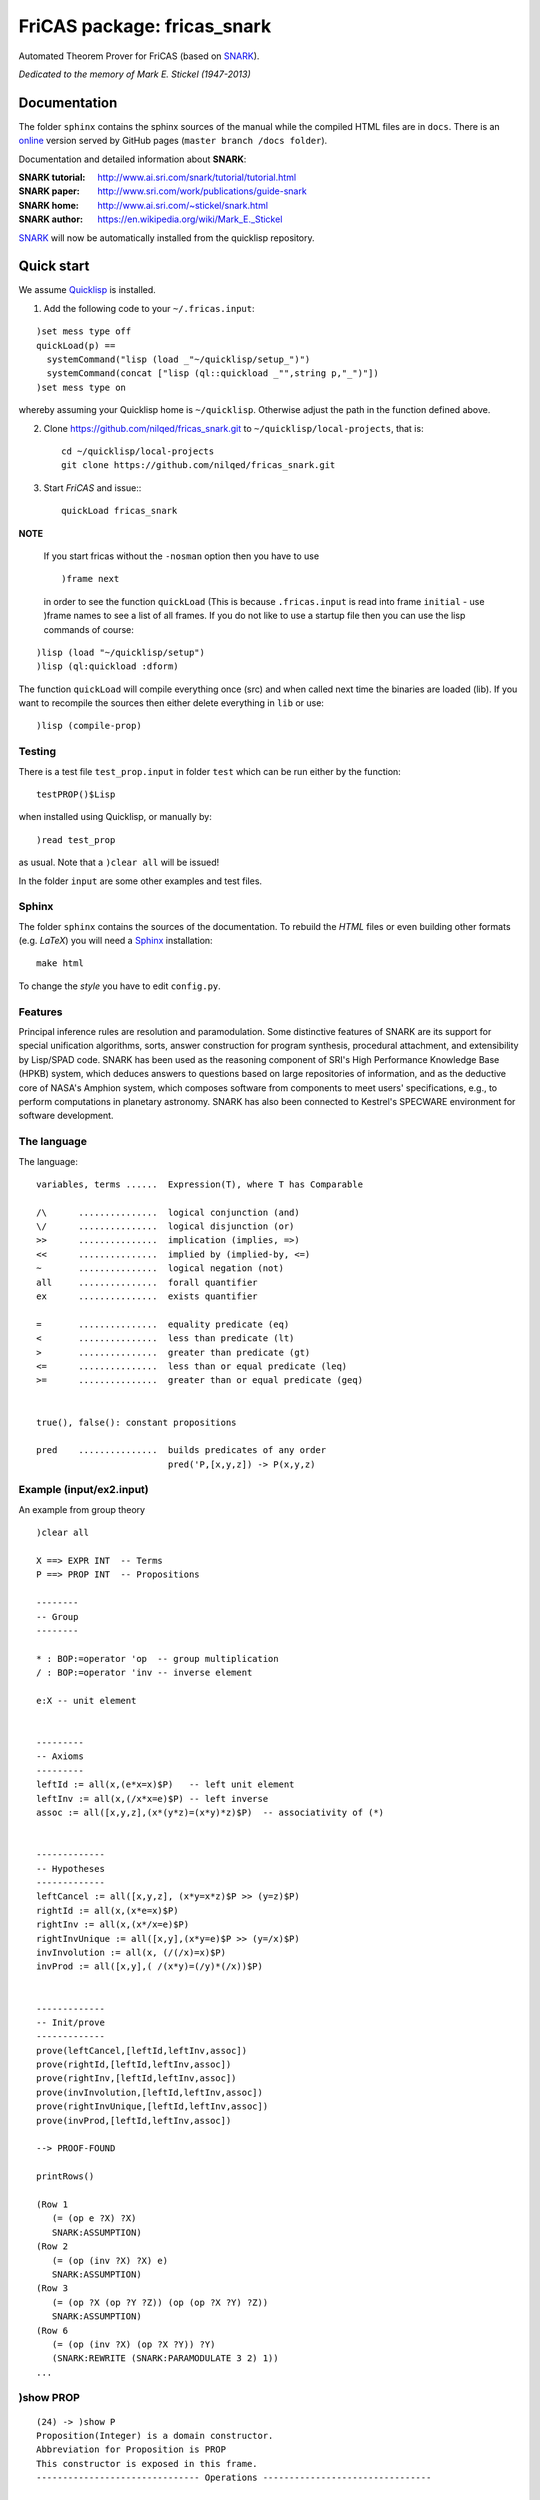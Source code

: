 ============================
FriCAS package: fricas_snark        
============================
 
Automated Theorem Prover for FriCAS (based on SNARK_).

.. _SNARK: https://github.com/nilqed/SNARK

*Dedicated to the memory of Mark E. Stickel (1947-2013)*

-------------
Documentation
-------------
The folder ``sphinx`` contains the sphinx sources of the manual while the 
compiled HTML files are in ``docs``. There is an online_ version served by 
GitHub pages (``master branch /docs folder``).

.. _online:  http://nilqed.github.io/fricas_snark/


Documentation and detailed information about **SNARK**:

:SNARK tutorial: http://www.ai.sri.com/snark/tutorial/tutorial.html
:SNARK paper: http://www.sri.com/work/publications/guide-snark
:SNARK home: http://www.ai.sri.com/~stickel/snark.html
:SNARK author: https://en.wikipedia.org/wiki/Mark_E._Stickel

SNARK_ will now be automatically installed from the quicklisp repository.


-----------
Quick start
-----------
We assume Quicklisp_ is installed.

1. Add the following code to your ``~/.fricas.input``:

::

   )set mess type off
   quickLoad(p) ==
     systemCommand("lisp (load _"~/quicklisp/setup_")")
     systemCommand(concat ["lisp (ql::quickload _"",string p,"_")"])
   )set mess type on  

whereby assuming your Quicklisp home is ``~/quicklisp``. Otherwise adjust 
the path in the function defined above.

2. Clone https://github.com/nilqed/fricas_snark.git  to ``~/quicklisp/local-projects``,
   that is::
   
      cd ~/quicklisp/local-projects
      git clone https://github.com/nilqed/fricas_snark.git 
   
3. Start *FriCAS* and issue:::
   
    quickLoad fricas_snark

    
**NOTE**
 
  If you start fricas without the ``-nosman`` option then you have to use ::
    
    )frame next 
    
  in order to see the function ``quickLoad`` (This is because ``.fricas.input``
  is read into frame ``initial`` - use )frame names to see a list of all 
  frames. 
  If you do not like to use a startup file then you can use the lisp commands 
  of course:

::

    )lisp (load "~/quicklisp/setup")
    )lisp (ql:quickload :dform)



.. _QuickLisp: https://www.quicklisp.org/beta/


The function ``quickLoad`` will compile everything once (src) and when called 
next time the binaries are loaded (lib). If you want to recompile the sources 
then either delete everything in ``lib`` or use::
    
    )lisp (compile-prop)
    

Testing
-------
There is a test file ``test_prop.input`` in folder ``test`` which can be run
either by the function::
    
    testPROP()$Lisp 
    
when installed using Quicklisp, or manually by::
    
    )read test_prop 
    
as usual. Note that a ``)clear all`` will be issued!

In the folder ``input`` are some other examples and test files.


Sphinx
------
The folder ``sphinx`` contains the sources of the documentation. To rebuild
the *HTML* files or even building other formats (e.g. *LaTeX*) you will need
a Sphinx_ installation::
    
    make html
    
To change the *style* you have to edit ``config.py``.    
    
.. _Sphinx: http://www.sphinx-doc.org/en/stable/


Features
--------
Principal inference rules are resolution and paramodulation. Some distinctive 
features of SNARK are its support for special unification  algorithms, sorts, 
answer construction for program synthesis, procedural attachment, and 
extensibility by Lisp/SPAD code. SNARK has been used as the reasoning component
of SRI's High Performance Knowledge Base (HPKB) system, which deduces answers 
to questions based on large repositories of information, and as the deductive 
core of NASA's Amphion system, which composes software from components to meet 
users' specifications, e.g., to perform computations in planetary astronomy. 
SNARK has also been connected to Kestrel's SPECWARE environment for software 
development.


The language
------------

The language::

    variables, terms ......  Expression(T), where T has Comparable
    
    /\      ...............  logical conjunction (and)
    \/      ...............  logical disjunction (or)
    >>      ...............  implication (implies, =>)
    <<      ...............  implied by (implied-by, <=)
    ~       ...............  logical negation (not)
    all     ...............  forall quantifier
    ex      ...............  exists quantifier
    
    =       ...............  equality predicate (eq)
    <       ...............  less than predicate (lt)
    >       ...............  greater than predicate (gt)
    <=      ...............  less than or equal predicate (leq)
    >=      ...............  greater than or equal predicate (geq) 


    true(), false(): constant propositions
    
    pred    ...............  builds predicates of any order
                             pred('P,[x,y,z]) -> P(x,y,z)

                             

                             
Example (input/ex2.input)
-------------------------

An example from group theory ::

    )clear all    
    
    X ==> EXPR INT  -- Terms                                                                    
    P ==> PROP INT  -- Propositions
                                                                         
    --------
    -- Group
    --------
    
    * : BOP:=operator 'op  -- group multiplication  
    / : BOP:=operator 'inv -- inverse element
    
    e:X -- unit element
    
                                                                    
    ---------
    -- Axioms
    ---------   
    leftId := all(x,(e*x=x)$P)   -- left unit element     
    leftInv := all(x,(/x*x=e)$P) -- left inverse                                                      
    assoc := all([x,y,z],(x*(y*z)=(x*y)*z)$P)  -- associativity of (*)
       
                                                           
    -------------
    -- Hypotheses
    ------------- 
    leftCancel := all([x,y,z], (x*y=x*z)$P >> (y=z)$P)  
    rightId := all(x,(x*e=x)$P)   
    rightInv := all(x,(x*/x=e)$P)  
    rightInvUnique := all([x,y],(x*y=e)$P >> (y=/x)$P) 
    invInvolution := all(x, (/(/x)=x)$P)   
    invProd := all([x,y],( /(x*y)=(/y)*(/x))$P)
    
        
    -------------
    -- Init/prove
    -------------   
    prove(leftCancel,[leftId,leftInv,assoc])                                                                  
    prove(rightId,[leftId,leftInv,assoc])   
    prove(rightInv,[leftId,leftInv,assoc])   
    prove(invInvolution,[leftId,leftInv,assoc])  
    prove(rightInvUnique,[leftId,leftInv,assoc])   
    prove(invProd,[leftId,leftInv,assoc])
    
    --> PROOF-FOUND
    
    printRows()
    
    (Row 1
       (= (op e ?X) ?X)
       SNARK:ASSUMPTION)
    (Row 2
       (= (op (inv ?X) ?X) e)
       SNARK:ASSUMPTION)
    (Row 3
       (= (op ?X (op ?Y ?Z)) (op (op ?X ?Y) ?Z))
       SNARK:ASSUMPTION)
    (Row 6
       (= (op (inv ?X) (op ?X ?Y)) ?Y)
       (SNARK:REWRITE (SNARK:PARAMODULATE 3 2) 1))
    ...
    


)show PROP
----------

:: 

    (24) -> )show P
    Proposition(Integer) is a domain constructor.
    Abbreviation for Proposition is PROP
    This constructor is exposed in this frame.
    ------------------------------- Operations --------------------------------
    
    ?/\? : (%,%) -> %                     ?<<? : (%,%) -> %
    ?>>? : (%,%) -> %                     ?\/? : (%,%) -> %
    ?^? : (%,%) -> %                      assert : % -> SExpression
    assume : % -> SExpression             coerce : % -> OutputForm
    convert : % -> InputForm              false : () -> %
    getOption : String -> SExpression     initialize : () -> SExpression
    printAgenda : () -> SExpression       printOptions : () -> SExpression
    printRows : () -> SExpression         printSummary : () -> SExpression
    printTPTP : () -> SExpression         prove : % -> SExpression
    reset : () -> SExpression             runTimeLimit? : () -> SExpression
    true : () -> %                        useParaModulation? : () -> Boolean
    useResolution : Boolean -> Boolean    useResolution? : () -> Boolean
    ~? : % -> %
    ?<? : (Expression(Integer),Expression(Integer)) -> %
    ?<=? : (Expression(Integer),Expression(Integer)) -> %
    ?=? : (Expression(Integer),Expression(Integer)) -> %
    ?>? : (Expression(Integer),Expression(Integer)) -> %
    ?>=? : (Expression(Integer),Expression(Integer)) -> %
    all : (Expression(Integer),%) -> %
    all : (List(Expression(Integer)),%) -> %
    ex : (Expression(Integer),%) -> %
    ex : (List(Expression(Integer)),%) -> %
    getCurrentOptions : () -> Table(String,String)
    getDefaultOptions : () -> Table(String,String)
    ppOptions : Table(String,String) -> Void
    pred : (Symbol,List(Expression(Integer))) -> %
    printRow : PositiveInteger -> SExpression
    prove : (%,List(%)) -> SExpression
    prove? : (%,List(%),%) -> SExpression
    reset : Table(String,String) -> SExpression
    runTimeLimit : PositiveInteger -> PositiveInteger
    setOption : (String,String) -> SExpression
    useHyperResolution : Boolean -> Boolean
    useHyperResolution? : () -> Boolean
    useParaModulation : Boolean -> Boolean
    


Tested OS/Lisp
--------------
::
    
    )lisp (lisp-implementation-version)
    Value = "2.48 (2009-07-28) (built on win32)"
    )lisp (lisp-implementation-type)
    Value = "CLISP"
    )sys uname -a
    CYGWIN_NT-6.1-WOW64 ajax 1.7.32 i686 Cygwin
    
    )lisp (lisp-implementation-version)
    Value = "1.2.16" 
    )lisp (lisp-implementation-type)
    Value = "SBCL"
    )sys uname -a
    Linux helix 3.13.0-49-generic #83-Ubuntu SMP 
                                 